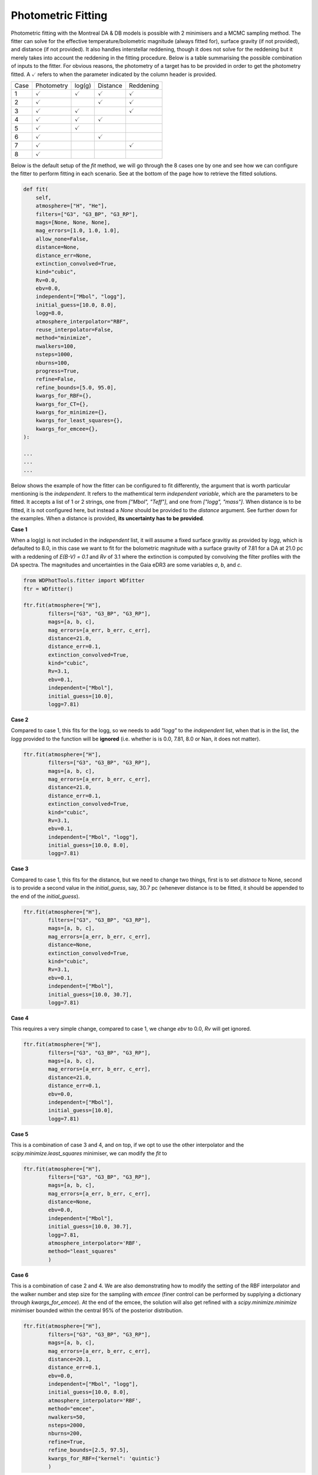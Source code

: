 ===================
Photometric Fitting
===================

Photometric fitting with the Montreal DA & DB models is possible with 2 minimisers and a MCMC sampling method. The fitter can solve for the effective temperature/bolometric magnitude (always fitted for), surface gravity (if not provided), and distance (if not provided). It also handles interstellar reddening, though it does not solve for the reddening but it merely takes into account the reddening in the fitting procedure. Below is a table summarising the possible combination of inputs to the fitter. For obvious reasons, the photometry of a target has to be provided in order to get the photometry fitted. A :math:`\checkmark` refers to when the parameter indicated by the column header is provided.

+------+--------------------+--------------------+--------------------+--------------------+
| Case | Photometry         | log(g)             | Distance           | Reddening          |
+------+--------------------+--------------------+--------------------+--------------------+
| 1    + :math:`\checkmark` | :math:`\checkmark` | :math:`\checkmark` | :math:`\checkmark` |
+------+--------------------+--------------------+--------------------+--------------------+
| 2    + :math:`\checkmark` |                    | :math:`\checkmark` | :math:`\checkmark` |
+------+--------------------+--------------------+--------------------+--------------------+
| 3    + :math:`\checkmark` | :math:`\checkmark` |                    | :math:`\checkmark` |
+------+--------------------+--------------------+--------------------+--------------------+
| 4    + :math:`\checkmark` | :math:`\checkmark` | :math:`\checkmark` |                    |
+------+--------------------+--------------------+--------------------+--------------------+
| 5    + :math:`\checkmark` | :math:`\checkmark` |                    |                    |
+------+--------------------+--------------------+--------------------+--------------------+
| 6    + :math:`\checkmark` |                    | :math:`\checkmark` |                    |
+------+--------------------+--------------------+--------------------+--------------------+
| 7    + :math:`\checkmark` |                    |                    | :math:`\checkmark` |
+------+--------------------+--------------------+--------------------+--------------------+
| 8    + :math:`\checkmark` |                    |                    |                    |
+------+--------------------+--------------------+--------------------+--------------------+

Below is the default setup of the `fit` method, we will go through the 8 cases one by one and see how we can configure the fitter to perform fitting in each scenario. See at the bottom of the page how to retrieve the fitted solutions.

.. code:: python

    def fit(
        self,
        atmosphere=["H", "He"],
        filters=["G3", "G3_BP", "G3_RP"],
        mags=[None, None, None],
        mag_errors=[1.0, 1.0, 1.0],
        allow_none=False,
        distance=None,
        distance_err=None,
        extinction_convolved=True,
        kind="cubic",
        Rv=0.0,
        ebv=0.0,
        independent=["Mbol", "logg"],
        initial_guess=[10.0, 8.0],
        logg=8.0,
        atmosphere_interpolator="RBF",
        reuse_interpolator=False,
        method="minimize",
        nwalkers=100,
        nsteps=1000,
        nburns=100,
        progress=True,
        refine=False,
        refine_bounds=[5.0, 95.0],
        kwargs_for_RBF={},
        kwargs_for_CT={},
        kwargs_for_minimize={},
        kwargs_for_least_squares={},
        kwargs_for_emcee={},
    ):

    ...
    ...
    ...

Below shows the example of how the fitter can be configured to fit differently, the argument that is worth particular mentioning is the `independent`. It refers to the mathemtical term *independent variable*, which are the parameters to be fitted. It accepts a list of 1 or 2 strings, one from `["Mbol", "Teff"]`, and one from `["logg", "mass"]`. When distance is to be fitted, it is not configured here, but instead a `None` should be provided to the `distance` argument. See further down for the examples. When a distance is provided, **its uncertainty has to be provided**.

**Case 1**

When a log(g) is not included in the `independent` list, it will assume a fixed surface gravitiy as provided by `logg`, which is defaulted to 8.0, in this case we want to fit for the bolometric magnitude with a surface gravity of 7.81 for a DA at 21.0 pc with a reddening of `E(B-V) = 0.1` and `Rv` of 3.1 where the extinction is computed by convolving the filter profiles with the DA spectra. The magnitudes and uncertainties in the Gaia eDR3 are some variables `a`, `b`, and `c`.

.. code:: python

    from WDPhotTools.fitter import WDfitter
    ftr = WDfitter()

    ftr.fit(atmosphere=["H"],
            filters=["G3", "G3_BP", "G3_RP"],
            mags=[a, b, c],
            mag_errors=[a_err, b_err, c_err],
            distance=21.0,
            distance_err=0.1,
            extinction_convolved=True,
            kind="cubic",
            Rv=3.1,
            ebv=0.1,
            independent=["Mbol"],
            initial_guess=[10.0],
            logg=7.81)

**Case 2**

Compared to case 1, this fits for the logg, so we needs to add `"logg"` to the `independent` list, when that is in the list, the `logg` provided to the function will be **ignored** (i.e. whether is is 0.0, 7.81, 8.0 or Nan, it does not matter).

.. code:: python

    ftr.fit(atmosphere=["H"],
            filters=["G3", "G3_BP", "G3_RP"],
            mags=[a, b, c],
            mag_errors=[a_err, b_err, c_err],
            distance=21.0,
            distance_err=0.1,
            extinction_convolved=True,
            kind="cubic",
            Rv=3.1,
            ebv=0.1,
            independent=["Mbol", "logg"],
            initial_guess=[10.0, 8.0],
            logg=7.81)

**Case 3**

Compared to case 1, this fits for the distance, but we need to change two things, first is to set `distnace` to None, second is to provide a second value in the `initial_guess`, say, 30.7 pc (whenever distance is to be fitted, it should be appended to the end of the `initial_guess`).

.. code:: python

    ftr.fit(atmosphere=["H"],
            filters=["G3", "G3_BP", "G3_RP"],
            mags=[a, b, c],
            mag_errors=[a_err, b_err, c_err],
            distance=None,
            extinction_convolved=True,
            kind="cubic",
            Rv=3.1,
            ebv=0.1,
            independent=["Mbol"],
            initial_guess=[10.0, 30.7],
            logg=7.81)

**Case 4**

This requires a very simple change, compared to case 1, we change `ebv` to 0.0, `Rv` will get ignored.

.. code:: python

    ftr.fit(atmosphere=["H"],
            filters=["G3", "G3_BP", "G3_RP"],
            mags=[a, b, c],
            mag_errors=[a_err, b_err, c_err],
            distance=21.0,
            distance_err=0.1,
            ebv=0.0,
            independent=["Mbol"],
            initial_guess=[10.0],
            logg=7.81)

**Case 5**

This is a combination of case 3 and 4, and on top, if we opt to use the other interpolator and the `scipy.minimize.least_squares` minimiser, we can modify the `fit` to

.. code:: python

    ftr.fit(atmosphere=["H"],
            filters=["G3", "G3_BP", "G3_RP"],
            mags=[a, b, c],
            mag_errors=[a_err, b_err, c_err],
            distance=None,
            ebv=0.0,
            independent=["Mbol"],
            initial_guess=[10.0, 30.7],
            logg=7.81,
            atmosphere_interpolator='RBF',
            method="least_squares"
            )

**Case 6**

This is a combination of case 2 and 4. We are also demonstrating how to modify the setting of the RBF interpolator and the walker number and step size for the sampling with `emcee` (finer control can be performed by supplying a dictionary through `kwargs_for_emcee`). At the end of the emcee, the solution will also get refined with a `scipy.minimize.minimize` minimiser bounded within the central 95% of the posterior distribution.

.. code:: python

    ftr.fit(atmosphere=["H"],
            filters=["G3", "G3_BP", "G3_RP"],
            mags=[a, b, c],
            mag_errors=[a_err, b_err, c_err],
            distance=20.1,
            distance_err=0.1,
            ebv=0.0,
            independent=["Mbol", "logg"],
            initial_guess=[10.0, 8.0],
            atmosphere_interpolator='RBF',
            method="emcee",
            nwalkers=50,
            nsteps=2000,
            nburns=200,
            refine=True,
            refine_bounds=[2.5, 97.5],
            kwargs_for_RBF={"kernel": 'quintic'}
            )


**Case 7**

This is the setup that is the most likely to fail because it is fitting 3 unknowns (Mbol/Teff, mass/logg and distance) while applying interstellar reddening based on an independent variable (distance) at each step of the minimisation. Note that the `independent` argument is supplied with a list of size 2 and `distance` is set to `None`, while the `initial_guess` is supplying 3 starting values for the Mobl, logg and distance (whenever distance is to be fitted, it should be appended to the end of the `initial_guess`). We switch back to the default interpolator in this example, which is "CT", and we reduce the tolerance to 1e-12 (which is unnecessarily precise but just as an example). Use this fitting with caution...

.. code:: python

    ftr.fit(atmosphere=["H"],
            filters=["G3", "G3_BP", "G3_RP"],
            mags=[a, b, c],
            mag_errors=[a_err, b_err, c_err],
            distance=None,
            Rv=3.1,
            ebv=0.1,
            independent=["Mbol", "logg"],
            initial_guess=[10.0, 8.0, 30.0],
            method="emcee",
            nwalkers=50,
            nsteps=2000,
            nburns=200,
            kwargs_for_CT={"tol": 1e-12}
            )

**Case 8**

This is the same as case 7 except the reddening is not considered (ebv is set to 0.0), this makes the fitting a bit more stable but whenever the distance is fitted, use with caution...

.. code:: python

    ftr.fit(atmosphere=["H"],
            filters=["G3", "G3_BP", "G3_RP"],
            mags=[a, b, c],
            mag_errors=[a_err, b_err, c_err],
            distance=None,
            ebv=0.0,
            independent=["Mbol", "logg"],
            initial_guess=[10.0, 8.0, 30.0],
            method="emcee",
            nwalkers=50,
            nsteps=2000,
            nburns=200,
            kwargs_for_CT={"tol": 1e-12}
            )


Retrieving the fitted solution(s)
---------------------------------

`scipy.optimize`
^^^^^^^^^^^^^^^^
After using `minimize` or `least_squares` as the fitting method, the fitted solution natively returned from the respective minimizer will be stored in `ftr.results`. The best fit parameters can be retrieved from `self.best_fit_params`. For example, if `minimize` is used for fitting both DA and DB, the solutions should be populated like this:

.. code::

    >>> ftr.results
    {'H':  final_simplex: (array([[15.74910563,  7.87520654],
        [15.74910582,  7.87521853],
        [15.74911116,  7.87521092]]), array([48049.35474212, 48049.35474769, 48049.35481848]))
            fun: 48049.35474211679
        message: 'Optimization terminated successfully.'
            nfev: 76
            nit: 39
            status: 0
        success: True
                x: array([15.74910563,  7.87520654]), 'He':  final_simplex: (array([[15.79568165,  8.02103768],
        [15.79569834,  8.02106531],
        [15.79567785,  8.02106278]]), array([229832.28271338, 229832.28273065, 229832.28280722]))
            fun: 229832.28271338015
        message: 'Optimization terminated successfully.'
            nfev: 77
            nit: 39
            status: 0
        success: True
                x: array([15.79568165,  8.02103768])}
    >>> ftr.best_fit_params
    {'H': {'chi2': 48049.35474211679, 'Mbol': 15.749105627543678, 'logg': 7.8752065443415855, 'g_ps1': 16.69916986233527, 'distance': 71.231, 'dist_mod': 4.263345206871898, 'r_ps1': 15.70245142010905, 'i_ps1': 15.27999922650563, 'z_ps1': 15.09081392652083, 'y_ps1': 15.024638867608507, 'G3': 15.712770938687193, 'G3_BP': 16.412224345060014, 'G3_RP': 14.909077154537117, 'J_mko': 14.184631300400948, 'H_mko': 14.346932580334999, 'K_mko': 14.45762496540764, 'Teff': 3938.3629810184757, 'Av_g_ps1': 0.0, 'Av_r_ps1': 0.0, 'Av_i_ps1': 0.0, 'Av_z_ps1': 0.0, 'Av_y_ps1': 0.0, 'Av_G3': 0.0, 'Av_G3_BP': 0.0, 'Av_G3_RP': 0.0, 'Av_J_mko': 0.0, 'Av_H_mko': 0.0, 'Av_K_mko': 0.0, 'mass': 0.5012792858359962, 'age': 8476557147.551262}, 'He': {'chi2': 229832.28271338015, 'Mbol': 15.795681651022917, 'logg': 8.021037682319758, 'g_ps1': 16.647080466245477, 'distance': 71.231, 'dist_mod': 4.263345206871898, 'r_ps1': 15.864271909334223, 'i_ps1': 15.47707317676176, 'z_ps1': 15.301590157883489, 'y_ps1': 15.223378346895153, 'G3': 15.850502814794408, 'G3_BP': 16.447663029663754, 'G3_RP': 15.106868401061806, 'J_mko': 14.263205256499184, 'H_mko': 14.008369006244761, 'K_mko': 14.06873997553539, 'Teff': 4086.859143309932, 'Av_g_ps1': 0.0, 'Av_r_ps1': 0.0, 'Av_i_ps1': 0.0, 'Av_z_ps1': 0.0, 'Av_y_ps1': 0.0, 'Av_G3': 0.0, 'Av_G3_BP': 0.0, 'Av_G3_RP': 0.0, 'Av_J_mko': 0.0, 'Av_H_mko': 0.0, 'Av_K_mko': 0.0, 'mass': 0.5814194593591747, 'age': 7729298854.568574}}


`emcee`
^^^^^^^
After using `emcee` for sampling, the sampler and samples can be found in `ftr.sampler`` and `ftr.samples`` respectively. The median of the samples of each parameter is stored in `ftr.best_fit_params`, while `ftr.results` would be empty. In this case, if we are fitting for the DA solutions only, we should have, for example,

.. code::

    >>> ftr.results
    {'H': {}, 'He': {}}

    >>> ftr.best_fit_params
    {'H': {'Teff': 3945.625635361961, 'logg': 7.883639838582892, 'g_ps1': 16.697125671252905, 'distance': 71.231, 'dist_mod': 4.263345206871898, 'r_ps1': 15.704045244111995, 'i_ps1': 15.283491818672182, 'z_ps1': 15.09508631221802, 'y_ps1': 15.027169564857946, 'G3': 15.715149775870088, 'G3_BP': 16.41201611210156, 'G3_RP': 14.912271357471289, 'J_mko': 14.18413410444271, 'H_mko': 14.34993093524838, 'K_mko': 14.462282105594221, 'Av_g_ps1': 0.0, 'Av_r_ps1': 0.0, 'Av_i_ps1': 0.0, 'Av_z_ps1': 0.0, 'Av_y_ps1': 0.0, 'Av_G3': 0.0, 'Av_G3_BP': 0.0, 'Av_G3_RP': 0.0, 'Av_J_mko': 0.0, 'Av_H_mko': 0.0, 'Av_K_mko': 0.0, 'mass': 0.5068082166552429, 'Mbol': 15.752000094345544, 'age': 8412958994.73455}, 'He': {}}


If you want to fully explore the infromation stored in the fitting object, use `ftr.__dict__`, or just the keys with `ftr.__dict__.keys()`.
